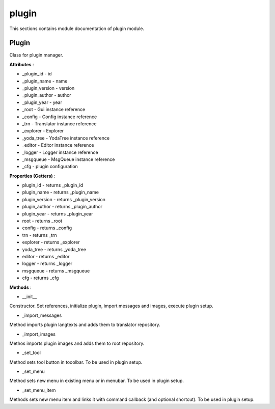 .. _module_ext_client_core_plugin:

plugin
======

This sections contains module documentation of plugin module.

Plugin
^^^^^^

Class for plugin manager.

**Attributes** :

* _plugin_id - id
* _plugin_name - name
* _plugin_version - version
* _plugin_author - author
* _plugin_year - year
* _root - Gui instance reference
* _config - Config instance reference
* _trn - Translator instance reference
* _explorer - Explorer
* _yoda_tree - YodaTree instance reference
* _editor - Editor instance reference
* _logger - Logger instance reference
* _msgqueue - MsgQueue instance reference
* _cfg - plugin configuration

**Properties (Getters)** :

* plugin_id - returns _plugin_id
* plugin_name - returns _plugin_name
* plugin_version - returns _plugin_version
* plugin_author - returns _plugin_author
* plugin_year - returns _plugin_year
* root - returns _root
* config - returns _config
* trn - returns _trn
* explorer - returns _explorer
* yoda_tree - returns _yoda_tree
* editor - returns _editor
* logger - returns _logger
* msgqueue - returns _msgqueue
* cfg - returns _cfg

**Methods** :

* __init__

Constructor. Set references, initialize plugin, import messages and images, execute plugin setup.

* _import_messages

Method imports plugin langtexts and adds them to translator repository.

* _import_images

Methos imports plugin images and adds them to root repository.

* _set_tool

Method sets tool button in tooolbar. To be used in plugin setup.

* _set_menu

Method sets new menu in existing menu or in menubar. To be used in plugin setup.

* _set_menu_item

Methods sets new menu item and links it with command callback (and optional shortcut). To be used in plugin setup.